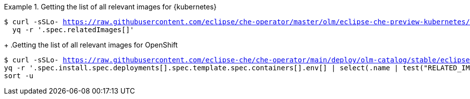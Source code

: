 .Getting the list of all relevant images for {kubernetes}
====
[subs="+attributes,+quotes,+macros"]
----
$ curl -sSLo- https://raw.githubusercontent.com/eclipse/che-operator/master/olm/eclipse-che-preview-kubernetes/deploy/olm-catalog/eclipse-che-preview-kubernetes/{prod-ver-patch}/eclipse-che-preview-kubernetes.v{prod-ver-patch}.clusterserviceversion.yaml | \
  yq -r '.spec.relatedImages[]'
----
====
+
.Getting the list of all relevant images for OpenShift
====
[subs="+attributes,+quotes,+macros"]
----
$ curl -sSLo- https://raw.githubusercontent.com/eclipse-che/che-operator/main/deploy/olm-catalog/stable/eclipse-che-preview-openshift/manifests/che-operator.clusterserviceversion.yaml | \
yq -r '.spec.install.spec.deployments[].spec.template.spec.containers[].env[] | select(.name | test("RELATED_IMAGE_.*"; "g")) | .value' | \
sort -u 
----
====
